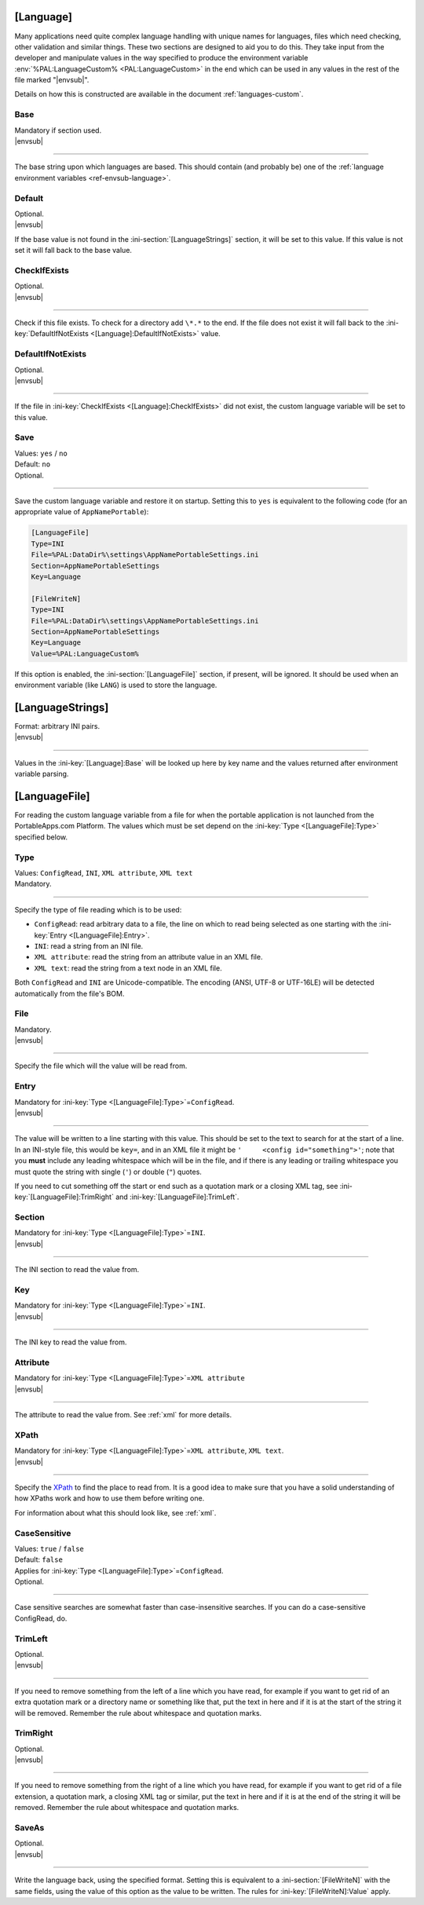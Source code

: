 .. ini-section:: [Language]

[Language]
==========

Many applications need quite complex language handling with unique names for
languages, files which need checking, other validation and similar things. These
two sections are designed to aid you to do this. They take input from the
developer and manipulate values in the way specified to produce the environment
variable :env:`%PAL:LanguageCustom% <PAL:LanguageCustom>` in the end which can
be used in any values in the rest of the file marked "|envsub|".

Details on how this is constructed are available in the document
:ref:`languages-custom`.

.. ini-key:: [Language]:Base

Base
----

| Mandatory if section used.
| |envsub|

----

The base string upon which languages are based. This should contain (and
probably be) one of the :ref:`language environment variables
<ref-envsub-language>`.

.. ini-key:: [Language]:Default

Default
-------

| Optional.
| |envsub|

If the base value is not found in the :ini-section:`[LanguageStrings]` section,
it will be set to this value. If this value is not set it will fall back to the
base value.

.. ini-key:: [Language]:CheckIfExists

CheckIfExists
-------------

| Optional.
| |envsub|

----

Check if this file exists. To check for a directory add ``\*.*`` to the end. If
the file does not exist it will fall back to the :ini-key:`DefaultIfNotExists
<[Language]:DefaultIfNotExists>` value.

.. ini-key:: [Language]:DefaultIfNotExists

DefaultIfNotExists
------------------

| Optional.
| |envsub|

----

If the file in :ini-key:`CheckIfExists <[Language]:CheckIfExists>` did not
exist, the custom language variable will be set to this value.

.. ini-key:: [Language]:Save

Save
----

| Values: ``yes`` / ``no``
| Default: ``no``
| Optional.

.. versionadded:: 3.0

----

Save the custom language variable and restore it on startup. Setting this to
``yes`` is equivalent to the following code (for an appropriate value of
``AppNamePortable``):

.. code-block:: ini

    [LanguageFile]
    Type=INI
    File=%PAL:DataDir%\settings\AppNamePortableSettings.ini
    Section=AppNamePortableSettings
    Key=Language

    [FileWriteN]
    Type=INI
    File=%PAL:DataDir%\settings\AppNamePortableSettings.ini
    Section=AppNamePortableSettings
    Key=Language
    Value=%PAL:LanguageCustom%

If this option is enabled, the :ini-section:`[LanguageFile]` section, if
present, will be ignored. It should be used when an environment variable (like
``LANG``) is used to store the language.

.. ini-section:: [LanguageStrings]

[LanguageStrings]
=================

| Format: arbitrary INI pairs.
| |envsub|

----

Values in the :ini-key:`[Language]:Base` will be looked up here by key name and
the values returned after environment variable parsing.

.. ini-section:: [LanguageFile]

[LanguageFile]
==============

For reading the custom language variable from a file for when the portable
application is not launched from the PortableApps.com Platform. The values
which must be set depend on the :ini-key:`Type <[LanguageFile]:Type>`
specified below.

.. ini-key:: [LanguageFile]:Type

Type
----

| Values: ``ConfigRead``, ``INI``, ``XML attribute``, ``XML text``
| Mandatory.

----

Specify the type of file reading which is to be used:

* ``ConfigRead``: read arbitrary data to a file, the line on which to read
  being selected as one starting with the :ini-key:`Entry <[LanguageFile]:Entry>`.

* ``INI``: read a string from an INI file.

* ``XML attribute``: read the string from an attribute value in an XML file.

* ``XML text``: read the string from a text node in an XML file.

Both ``ConfigRead`` and ``INI`` are Unicode-compatible. The encoding (ANSI,
UTF-8 or UTF-16LE) will be detected automatically from the file's BOM.

.. versionchanged:: 2.1
   previously ``ConfigRead`` was not able to read from UTF-16LE files.

.. ini-key:: [LanguageFile]:File

File
----

| Mandatory.
| |envsub|

----

Specify the file which will the value will be read from.

.. ini-key:: [LanguageFile]:Entry

Entry
-----

| Mandatory for :ini-key:`Type <[LanguageFile]:Type>`\ =\ ``ConfigRead``.
| |envsub|

----

The value will be written to a line starting with this value. This should be
set to the text to search for at the start of a line. In an INI-style file,
this would be ``key=``, and in an XML file it might be ``'     <config
id="something">'``; note that you **must** include any leading whitespace
which will be in the file, and if there is any leading or trailing whitespace
you must quote the string with single (``'``) or double (``"``) quotes.

If you need to cut something off the start or end such as a quotation mark or a
closing XML tag, see :ini-key:`[LanguageFile]:TrimRight` and
:ini-key:`[LanguageFile]:TrimLeft`.

.. versionchanged:: 3.0
   added support for :ref:`ref-envsub`

.. ini-key:: [LanguageFile]:Section

Section
-------

| Mandatory for :ini-key:`Type <[LanguageFile]:Type>`\ =\ ``INI``.
| |envsub|

----

The INI section to read the value from.

.. versionchanged:: 3.0
   added support for :ref:`ref-envsub`

.. ini-key:: [LanguageFile]:Key

Key
---

| Mandatory for :ini-key:`Type <[LanguageFile]:Type>`\ =\ ``INI``.
| |envsub|

----

The INI key to read the value from.

.. versionchanged:: 3.0
   added support for :ref:`ref-envsub`

.. ini-key:: [LanguageFile]:Attribute

Attribute
---------

| Mandatory for :ini-key:`Type <[LanguageFile]:Type>`\ =\ ``XML attribute``
| |envsub|

----

The attribute to read the value from. See :ref:`xml` for more details.

.. ini-key:: [LanguageFile]:XPath

XPath
-----

| Mandatory for :ini-key:`Type <[LanguageFile]:Type>`\ =\ ``XML attribute``, ``XML text``.
| |envsub|

----

Specify the XPath_ to find the place to read from. It is a good idea to make
sure that you have a solid understanding of how XPaths work and how to use them
before writing one.

For information about what this should look like, see :ref:`xml`.

.. _XPath: http://en.wikipedia.org/wiki/XPath

.. versionchanged:: 3.0
   added support for :ref:`ref-envsub`

.. ini-key:: [LanguageFile]:CaseSensitive

CaseSensitive
-------------

| Values: ``true`` / ``false``
| Default: ``false``
| Applies for :ini-key:`Type <[LanguageFile]:Type>`\ =\ ``ConfigRead``.
| Optional.

----

Case sensitive searches are somewhat faster than case-insensitive searches. If
you can do a case-sensitive ConfigRead, do.

.. ini-key:: [LanguageFile]:TrimLeft

TrimLeft
--------

| Optional.
| |envsub|

.. versionadded:: 3.0

----

If you need to remove something from the left of a line which you have read,
for example if you want to get rid of an extra quotation mark or a directory
name or something like that, put the text in here and if it is at the start of
the string it will be removed. Remember the rule about whitespace and quotation
marks.

.. ini-key:: [LanguageFile]:TrimRight

TrimRight
---------

| Optional.
| |envsub|

----

If you need to remove something from the right of a line which you have read,
for example if you want to get rid of a file extension, a quotation mark, a
closing XML tag or similar, put the text in here and if it is at the end of
the string it will be removed. Remember the rule about whitespace and
quotation marks.

.. versionchanged:: 3.0
   added support for :ref:`ref-envsub`

.. ini-key:: [LanguageFile]:SaveAs

SaveAs
------

| Optional.
| |envsub|

.. versionadded:: 3.0

----

Write the language back, using the specified format. Setting this is equivalent
to a :ini-section:`[FileWriteN]` with the same fields, using the value of this
option as the value to be written. The rules for :ini-key:`[FileWriteN]:Value`
apply.
